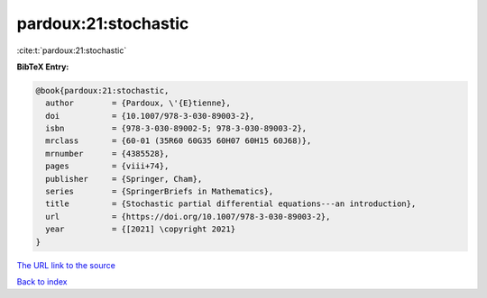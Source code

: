 pardoux:21:stochastic
=====================

:cite:t:`pardoux:21:stochastic`

**BibTeX Entry:**

.. code-block:: bibtex

   @book{pardoux:21:stochastic,
     author        = {Pardoux, \'{E}tienne},
     doi           = {10.1007/978-3-030-89003-2},
     isbn          = {978-3-030-89002-5; 978-3-030-89003-2},
     mrclass       = {60-01 (35R60 60G35 60H07 60H15 60J68)},
     mrnumber      = {4385528},
     pages         = {viii+74},
     publisher     = {Springer, Cham},
     series        = {SpringerBriefs in Mathematics},
     title         = {Stochastic partial differential equations---an introduction},
     url           = {https://doi.org/10.1007/978-3-030-89003-2},
     year          = {[2021] \copyright 2021}
   }

`The URL link to the source <https://doi.org/10.1007/978-3-030-89003-2>`__


`Back to index <../By-Cite-Keys.html>`__
